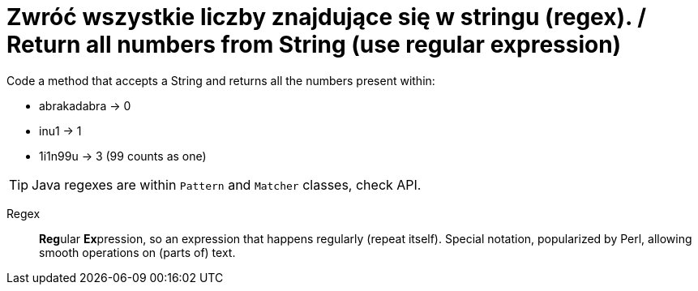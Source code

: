 # Zwróć wszystkie liczby znajdujące się w stringu (regex). / Return all numbers from String (use regular expression)

Code a method that accepts a String and returns all the numbers present within:

* abrakadabra -> 0
* inu1 -> 1
* 1i1n99u -> 3 (99 counts as one)

TIP: Java regexes are within `Pattern` and `Matcher` classes, check API.

Regex :: **Reg**ular **Ex**pression, so an expression that happens regularly (repeat itself). Special notation, popularized by Perl, allowing smooth operations on (parts of) text.

